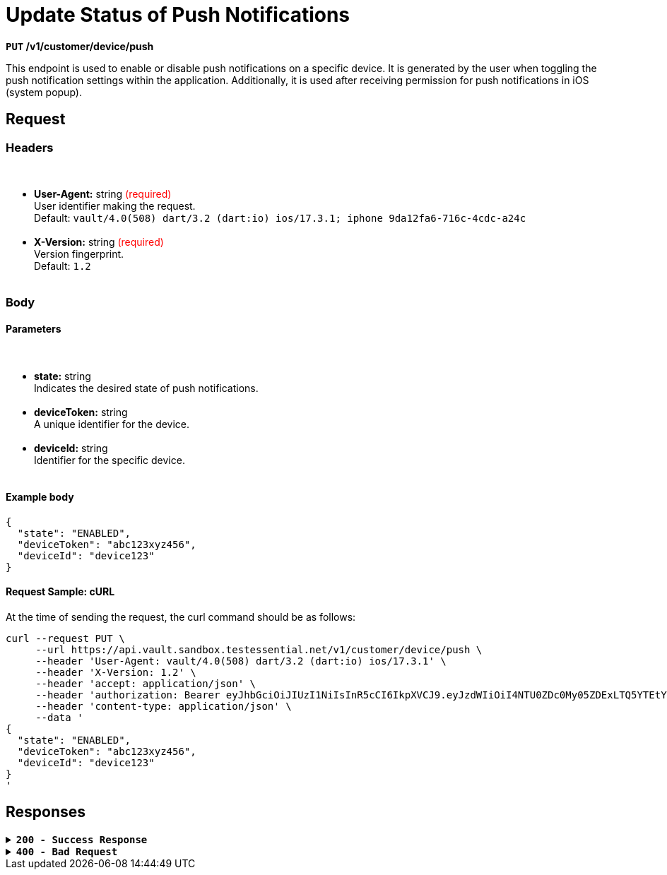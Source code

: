 = *Update Status of Push Notifications*

*`PUT` /v1/customer/device/push*

This endpoint is used to enable or disable push notifications on a specific device. It is generated by the user when toggling the push notification settings within the application. Additionally, it is used after receiving permission for push notifications in iOS (system popup).

== *Request*

=== *Headers*

++++
<br><ul>
  <li><strong>User-Agent:</strong> string <span style="color:red">(required)</span><br>
    User identifier making the request.<br>
    Default: <code>vault/4.0(508) dart/3.2 (dart:io) ios/17.3.1; iphone 9da12fa6-716c-4cdc-a24c</code>
  </li><br>
  <li><strong>X-Version:</strong> string <span style="color:red">(required)</span><br>
    Version fingerprint.<br>
    Default: <code>1.2</code>
  </li><br>
</ul>

++++

=== *Body*


.Media Type: *application/json*


==== *Parameters*

++++
<br><ul>
  <li><strong>state:</strong> string<br>
    Indicates the desired state of push notifications.
  </li><br>
  <li><strong>deviceToken:</strong> string<br>
    A unique identifier for the device.
  </li><br>
  <li><strong>deviceId:</strong> string<br>
    Identifier for the specific device.
  </li><br>
</ul>

++++




==== **Example body**

[source,json]
----
{
  "state": "ENABLED",
  "deviceToken": "abc123xyz456",
  "deviceId": "device123"
}
----

==== **Request Sample: cURL**

At the time of sending the request, the curl command should be as follows:

[source,curl]
----
curl --request PUT \
     --url https://api.vault.sandbox.testessential.net/v1/customer/device/push \
     --header 'User-Agent: vault/4.0(508) dart/3.2 (dart:io) ios/17.3.1' \
     --header 'X-Version: 1.2' \
     --header 'accept: application/json' \
     --header 'authorization: Bearer eyJhbGciOiJIUzI1NiIsInR5cCI6IkpXVCJ9.eyJzdWIiOiI4NTU0ZDc0My05ZDExLTQ5YTEtYTMyMy03YmRmOGQ4NDdjMjEiLCJleHAiOjE3MDk3MjQ1NjQsImlhdCI6MTcwOTYzODE2NH0.deZXGfjS7oVprz2XoZseeYa7l8ti8aAJaELBeDDtglI' \
     --header 'content-type: application/json' \
     --data '
{
  "state": "ENABLED",
  "deviceToken": "abc123xyz456",
  "deviceId": "device123"
}
'
----

== Responses

.*`200 - Success Response`*
[%collapsible.200]

====
The response status code indicates that the request was successfully processed.

[.collapsible-content]
.*result*: string
A string indicating the result of the operation.

**Responses example**
[source,json]
----
{
"result": "ok"
}
----
====


.*`400 - Bad Request`*
[%collapsible.400]
====
The response status code indicates that the requested page was not found on the server.

++++
<h4>Body</h4>
<ul>
  <li><strong>message</strong>: string<br>
    Message displayed to the user.
  </li>
  <li><strong>field</strong>: string<br>
    Specifies the field in the request that caused the error.
  </li>
  <li><strong>errorId</strong>: integer<br>
    Identifier of the error.
  </li>
  <li><strong>systemId</strong>: string<br>
    Identifier of the component.
  </li>
  <li><strong>originalMessage</strong>: string<br>
    The original error message.
  </li>
  <li><strong>errorStackTrace</strong>: string<br>
    The place where the error occurred in the code.
  </li>
  <li><strong>data</strong>: object<br>
    Additional data related to the error, structured as key-value pairs.
    <ul>
      <li><strong>additionalProp1</strong>: object</li>
      <li><strong>additionalProp2</strong>: object</li>
      <li><strong>additionalProp3</strong>: object</li>
    </ul>
  </li>
  <li><strong>error</strong>: string<br>
    Identifier of the error.
  </li>
</ul>

++++

**Responses example**

[source,json]
----
{
  "error": "COMMON",
  "errorId": 0,
  "message": "Sorry for inconvenience. We're fixing the issue. If you have urgent questions, contact support",
  "systemId": "core"
}
----
====



